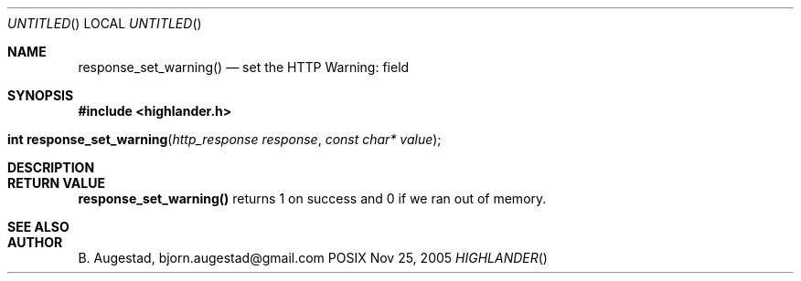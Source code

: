 .Dd Nov 25, 2005
.Os POSIX
.Dt HIGHLANDER
.Th response_set_warning 3
.Sh NAME
.Nm response_set_warning()
.Nd set the HTTP Warning: field
.Sh SYNOPSIS
.Fd #include <highlander.h>
.Fo "int response_set_warning"
.Fa "http_response response"
.Fa "const char* value"
.Fc
.Sh DESCRIPTION
.Sh RETURN VALUE
.Nm
returns 1 on success and 0 if we ran out of memory.
.Sh SEE ALSO
.Sh AUTHOR
.An B. Augestad, bjorn.augestad@gmail.com
